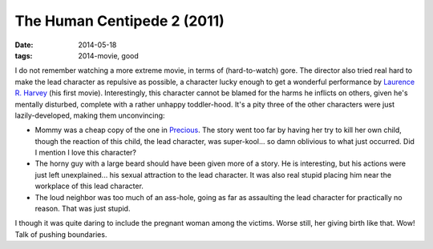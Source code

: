 The Human Centipede 2 (2011)
============================

:date: 2014-05-18
:tags: 2014-movie, good



I do not remember watching a more extreme movie, in terms of
(hard-to-watch) gore. The director also tried real hard to make the
lead character as repulsive as possible, a character lucky enough to
get a wonderful performance by `Laurence R. Harvey`__ (his first
movie). Interestingly, this character cannot be blamed for the harms
he inflicts on others, given he's mentally disturbed, complete with a
rather unhappy toddler-hood. It's a pity three of the other characters
were just lazily-developed, making them unconvincing:

* Mommy was a cheap copy of the one in Precious__. The story went too
  far by having her try to kill her own child, though the reaction of
  this child, the lead character, was super-kool... so damn oblivious
  to what just occurred. Did I mention I love this character?

* The horny guy with a large beard should have been given more of a
  story. He is interesting, but his actions were just left
  unexplained... his sexual attraction to the lead character. It was
  also real stupid placing him near the workplace of this lead
  character.

* The loud neighbor was too much of an ass-hole, going as far as
  assaulting the lead character for practically no reason. That was
  just stupid.

I though it was quite daring to include the pregnant woman among the
victims. Worse still, her giving birth like that. Wow! Talk of pushing
boundaries.


__ http://www.imdb.com/name/nm4030776
__ http://movies.tshepang.net/precious-2009
